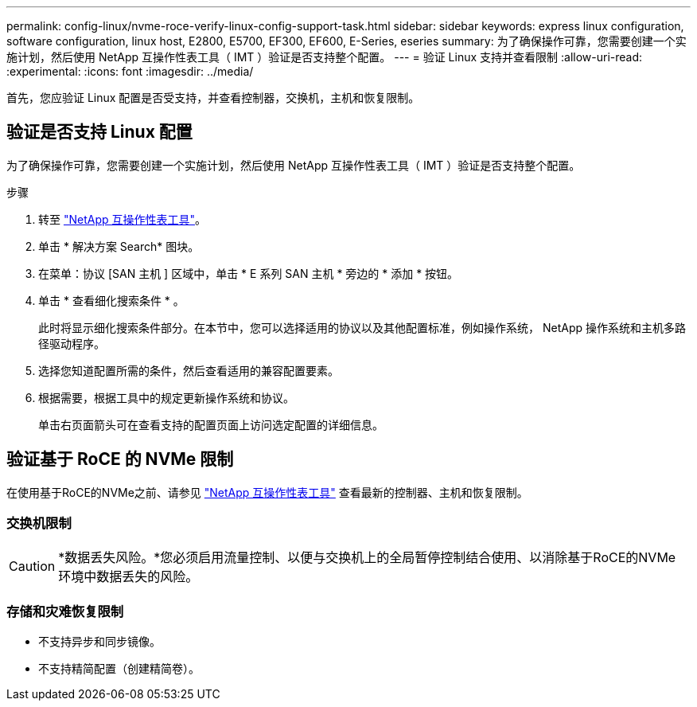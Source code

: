 ---
permalink: config-linux/nvme-roce-verify-linux-config-support-task.html 
sidebar: sidebar 
keywords: express linux configuration, software configuration, linux host, E2800, E5700, EF300, EF600, E-Series, eseries 
summary: 为了确保操作可靠，您需要创建一个实施计划，然后使用 NetApp 互操作性表工具（ IMT ）验证是否支持整个配置。 
---
= 验证 Linux 支持并查看限制
:allow-uri-read: 
:experimental: 
:icons: font
:imagesdir: ../media/


[role="lead"]
首先，您应验证 Linux 配置是否受支持，并查看控制器，交换机，主机和恢复限制。



== 验证是否支持 Linux 配置

为了确保操作可靠，您需要创建一个实施计划，然后使用 NetApp 互操作性表工具（ IMT ）验证是否支持整个配置。

.步骤
. 转至 https://mysupport.netapp.com/matrix["NetApp 互操作性表工具"^]。
. 单击 * 解决方案 Search* 图块。
. 在菜单：协议 [SAN 主机 ] 区域中，单击 * E 系列 SAN 主机 * 旁边的 * 添加 * 按钮。
. 单击 * 查看细化搜索条件 * 。
+
此时将显示细化搜索条件部分。在本节中，您可以选择适用的协议以及其他配置标准，例如操作系统， NetApp 操作系统和主机多路径驱动程序。

. 选择您知道配置所需的条件，然后查看适用的兼容配置要素。
. 根据需要，根据工具中的规定更新操作系统和协议。
+
单击右页面箭头可在查看支持的配置页面上访问选定配置的详细信息。





== 验证基于 RoCE 的 NVMe 限制

在使用基于RoCE的NVMe之前、请参见 https://mysupport.netapp.com/matrix["NetApp 互操作性表工具"^] 查看最新的控制器、主机和恢复限制。



=== 交换机限制


CAUTION: *数据丢失风险。*您必须启用流量控制、以便与交换机上的全局暂停控制结合使用、以消除基于RoCE的NVMe环境中数据丢失的风险。



=== 存储和灾难恢复限制

* 不支持异步和同步镜像。
* 不支持精简配置（创建精简卷）。

